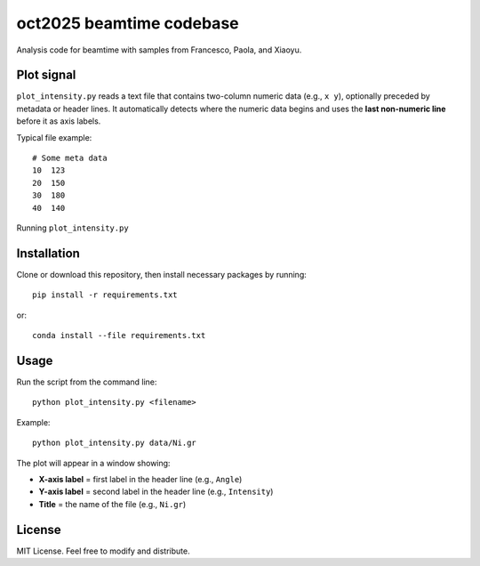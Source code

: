 oct2025 beamtime codebase
==========================

Analysis code for beamtime with samples from Francesco, Paola, and Xiaoyu.

Plot signal
-----------

``plot_intensity.py`` reads a text file that contains two-column numeric data
(e.g., ``x y``), optionally preceded by metadata or header lines. It
automatically detects where the numeric data begins and uses the **last
non-numeric line** before it as axis labels.

Typical file example::

    # Some meta data
    10  123
    20  150
    30  180
    40  140

Running ``plot_intensity.py``


Installation
------------

Clone or download this repository, then install necessary packages by running::

    pip install -r requirements.txt

or::

    conda install --file requirements.txt


Usage
-----

Run the script from the command line::

    python plot_intensity.py <filename>

Example::

    python plot_intensity.py data/Ni.gr

The plot will appear in a window showing:

- **X-axis label** = first label in the header line (e.g., ``Angle``)
- **Y-axis label** = second label in the header line (e.g., ``Intensity``)
- **Title** = the name of the file (e.g., ``Ni.gr``)


License
-------

MIT License.  
Feel free to modify and distribute.
